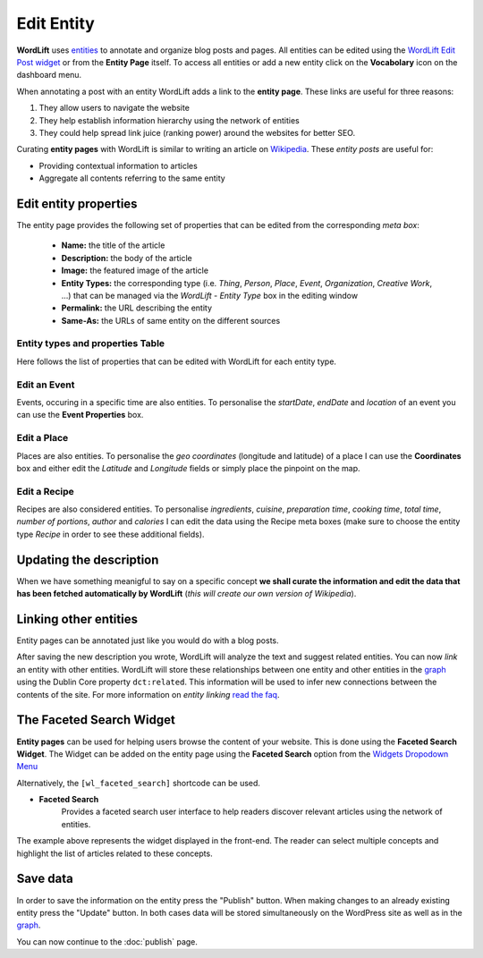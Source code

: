 Edit Entity
========
**WordLift** uses `entities <key-concepts.html#entity>`_ to annotate and organize blog posts and pages. 
All entities can be edited using the `WordLift Edit Post widget <analysis.html#wordLift-edit-post-widget>`_ or from the **Entity Page** itself. To access all entities or add a new entity click on the **Vocabolary** icon on the dashboard menu. 

.. image:: /images/wordlift-edit-entity-vocabulary.png

When annotating a post with an entity WordLift adds a link to the **entity page**. 
These links are useful for three reasons:

1. They allow users to navigate the website
2. They help establish information hierarchy using the network of entities
3. They could help spread link juice (ranking power) around the websites for better SEO.

Curating **entity pages** with WordLift is similar to writing an article on `Wikipedia <http://wikipedia.org>`_. These *entity posts* are useful for: 

* Providing contextual information to articles
* Aggregate all contents referring to the same entity  

..
	Referencing posts
	_____________

	Entities are saved in the WordPress databases as `custom posts <http://codex.wordpress.org/Post_Types>`_. Entities are related to blog posts and pages that are listed as **Referencing Posts** in the editing screen.  

	.. image:: /images/wordlift-edit-entity-referencing-posts.png

	In our case I can see that the entity *[Tim Berners-Lee]* is associated with the post *Hello World!*

Edit entity properties
_____________

The entity page provides the following set of properties that can be edited from the corresponding *meta box*:

	- **Name:** the title of the article 
	- **Description:** the body of the article
	- **Image:** the featured image of the article
	- **Entity Types:** the corresponding type (i.e. *Thing*, *Person*, *Place*, *Event*, *Organization*, *Creative Work*, ...) that can be managed via the *WordLift - Entity Type* box in the editing window
	- **Permalink:** the URL describing the entity
	- **Same-As:** the URLs of same entity on the different sources

.. image:: /images/wordlift-edit-entity-informations.png  

Entity types and properties Table
-------------------------------
Here follows the list of properties that can be edited with WordLift for each entity type.

+--------------+--------------------+----------------------------+-------------------+
|     Type     |    Description     |         Properties         |     Schema.org    |
+==============+====================+============================+===================+
| Thing        |The most generic    |name,description,image,     | Thing_            |
|              |type of entity.     |type,URL,sameAs,            |                   |
|              |                    |additionalType.             |                   |
|              |                    |                            |                   |
|              |                    |                            |                   |
|              |                    |                            |                   |
|              |                    |                            |                   |
|              |                    |                            |                   |
|              |                    |                            |                   |
+--------------+--------------------+----------------------------+-------------------+
| Person       |A person.           |name,description,image,     | Person_           |
|              |                    |type,URL,sameAs,            |                   |
|              |                    |additionalType.             |                   |
|              |                    |                            |                   |
|              |                    |                            |                   |
|              |                    |                            |                   |
|              |                    |                            |                   |
|              |                    |                            |                   |
|              |                    |                            |                   |
+--------------+--------------------+----------------------------+-------------------+
| Place        |Entities            |name,description,image,     | Place_            |
|              |with a physical     |type,URL,sameAs,            |                   |
|              |extension.          |additionalType,geo.         |                   |
|              |                    |                            |                   |
|              |                    |                            |                   |
|              |                    |                            |                   |
|              |                    |                            |                   |
|              |                    |                            |                   |
|              |                    |                            |                   |
+--------------+--------------------+----------------------------+-------------------+
| Event        |An event happening  |name,description,image,     | Event_            |
|              |in a specific time  |type,URL,sameAs,            |                   |
|              |and location.       |additionalType,location,    |                   |
|              |                    |startDate,endDate,performer,|                   |
|              |                    |offers.                     |                   |
|              |                    |                            |                   |
|              |                    |                            |                   |
|              |                    |                            |                   |
|              |                    |                            |                   |
+--------------+--------------------+----------------------------+-------------------+
| Offer        |An offer. 		    |name,description,image,     | Offer_            |
|              |                    |availability,price,URL,     |                   |
|              |                    |priceCurrency,			     |                   |
|              |                    |availabilityStarts,         |                   |
|              |                    |availabilityEnds,           |                   |
|              |                    |inventoryLevel,validFrom,   |                   |
|              |                    |priceValidUntil,itemOffered.|                   |
|              |                    |                            |                   |
|              |                    |                            |                   |
+--------------+--------------------+----------------------------+-------------------+
| Organization |An organization.    |name,description,image,     | Organization_     |
|              |                    |type,URL,sameAs,            |                   |
|              |                    |additionalType,founder.     |                   |
|              |                    |                            |                   |
|              |                    |                            |                   |
|              |                    |                            |                   |
|              |                    |                            |                   |
|              |                    |                            |                   |
|              |                    |                            |                   |
+--------------+--------------------+----------------------------+-------------------+
| Local        |A physical business |name,description,image,     | LocalBusiness_    |
| business     |or branch of an     |type,URL,sameAs,address     |                   |
|              |organization.       |founder,geo.                |                   |
|              |                    |                            |                   |
|              |                    |                            |                   |
|              |                    |                            |                   |
|              |                    |                            |                   |
|              |                    |                            |                   |
|              |                    |                            |                   |
+--------------+--------------------+----------------------------+-------------------+
| Creative     |The most generic    |name,description,image,     | CreativeWork_     |
| Work	       |kind of Creative    |type,URL,sameAs,            |                   |
|              |Work(i.e. Software).|additionalType.             |                   |
|              |                    |                            |                   |
|              |                    |                            |                   |
|              |                    |                            |                   |
|              |                    |                            |                   |
|              |                    |                            |                   |
|              |                    |                            |                   |
+--------------+--------------------+----------------------------+-------------------+
| Recipe       |A food recipe.      |name,description,image,     | Recipe_           |
|              |                    |type,URL,sameAs,            |                   |
|              |                    |additionalType, cookTime,   |                   |
|              |                    |prepTime, totalTime,        |                   |
|              |                    |recipeCuisine,              |                   |
|              |                    |recipeIngredient,           |                   |
|              |                    |recipeInstructions,         |                   |
|              |                    |recipeYield,                |                   |
|              |                    |author, nutrition.calories. |                   |
+--------------+--------------------+----------------------------+-------------------+


Edit an Event
-------------------------------
Events, occuring in a specific time are also entities. To personalise the *startDate*, *endDate* and *location* of an event you can use the **Event Properties** box.

.. image:: /images/wordlift-edit-entity-event.png

Edit a Place
-------------------------------
Places are also entities. To personalise the *geo coordinates* (longitude and latitude) of a place I can use the **Coordinates** box and either edit the *Latitude* and *Longitude* fields or simply place the pinpoint on the map.

.. image:: /images/wordlift-edit-entity-place.png

Edit a Recipe
-------------------------------
Recipes are also considered entities. To personalise *ingredients*, *cuisine*, *preparation time*, *cooking time*, *total time*, *number of portions*, *author* and *calories* I can edit the data using the Recipe meta boxes (make sure to choose the entity type *Recipe* in order to see these additional fields).   

.. image:: /images/wordlift-edit-entity-recipe-01.png

.. image:: /images/wordlift-edit-entity-recipe-02.png

Updating the description
_____________

When we have something meanigful to say on a specific concept **we shall curate the information and edit the data that has been fetched automatically by WordLift** (*this will create our own version of Wikipedia*). 

Linking other entities
_____________

Entity pages can be annotated just like you would do with a blog posts. 

After saving the new description you wrote, WordLift will analyze the text and suggest related entities. You can now *link* an entity with other entities. WordLift will store these relationships between one entity and other entities in the `graph <key-concepts.html#knowledge-graph>`_ using the Dublin Core property ``dct:related``. This information will be used to infer new connections between the contents of the site. For more information on *entity linking* `read the faq <faq.html#when-should-i-link-one-entity-to-another>`_.   

..
	Entities being *linked* are listed as **Releated Entities** in the editing screen of the entity.

	.. image:: /images/wordlift-content-analysis-new-entity-related-entity.png


The Faceted Search Widget
_____________

**Entity pages** can be used for helping users browse the content of your website. This is done using the **Faceted Search Widget**. 
The Widget can be added on the entity page using the **Faceted Search** option from the `Widgets Dropodown Menu <analysis.html#wordlift-widgets-menu>`_ 

.. image:: /images/wordlift-edit-entity-faceted-search-widget.png

Alternatively, the ``[wl_faceted_search]`` shortcode can be used.

* **Faceted Search** 
		|	Provides a faceted search user interface to help readers discover relevant articles using the network of entities.  

.. image:: /images/wordlift-edit-entity-faceted-search-widget-frontend.gif

The example above represents the widget displayed in the front-end. The reader can select multiple concepts and highlight the list of articles related to these concepts. 

Save data
_____________

In order to save the information on the entity press the "Publish" button.  
When making changes to an already existing entity press the "Update" button. In both cases data will be stored simultaneously on the WordPress site as well as in the `graph <key-concepts.html#knowledge-graph>`_.

You can now continue to the :doc:`publish` page.

.. _Thing: http://schema.org/Thing
.. _Person: http://schema.org/Person
.. _Place: http://schema.org/Place
.. _Event: http://schema.org/Event
.. _Organization: http://schema.org/Organization
.. _CreativeWork: http://schema.org/CreativeWork
.. _LocalBusiness: http://schema.org/LocalBusiness
.. _Recipe: http://schema.org/Recipe
.. _Offer: http://schema.org/Offer